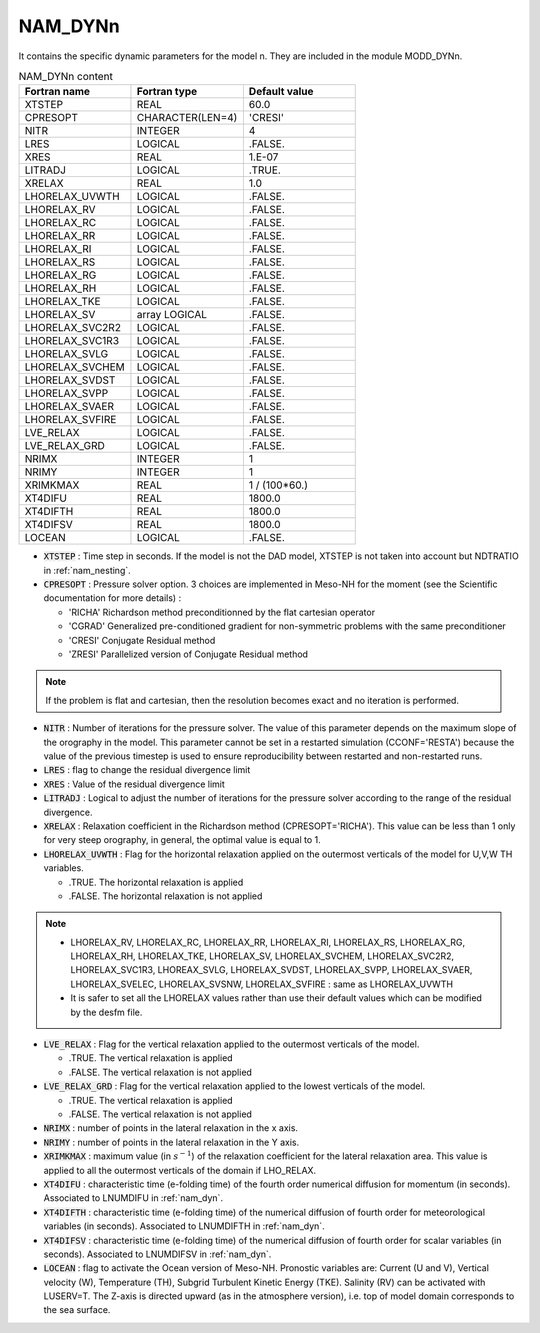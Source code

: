 .. _nam_dynn:

NAM_DYNn
-----------------------------------------------------------------------------

It contains the specific dynamic parameters for the model n. They are included in the module MODD_DYNn. 

.. csv-table:: NAM_DYNn content
   :header: "Fortran name", "Fortran type", "Default value"
   :widths: 30, 30, 30
   
   "XTSTEP","REAL","60.0"
   "CPRESOPT","CHARACTER(LEN=4)","'CRESI'"
   "NITR","INTEGER","4"
   "LRES","LOGICAL",".FALSE."
   "XRES","REAL","1.E-07"
   "LITRADJ","LOGICAL",".TRUE."
   "XRELAX","REAL","1.0"
   "LHORELAX_UVWTH","LOGICAL",".FALSE."
   "LHORELAX_RV","LOGICAL",".FALSE."
   "LHORELAX_RC","LOGICAL",".FALSE."
   "LHORELAX_RR","LOGICAL",".FALSE."
   "LHORELAX_RI","LOGICAL",".FALSE."
   "LHORELAX_RS","LOGICAL",".FALSE."
   "LHORELAX_RG","LOGICAL",".FALSE."
   "LHORELAX_RH","LOGICAL",".FALSE."
   "LHORELAX_TKE","LOGICAL",".FALSE."
   "LHORELAX_SV","array LOGICAL",".FALSE."
   "LHORELAX_SVC2R2","LOGICAL",".FALSE."
   "LHORELAX_SVC1R3","LOGICAL",".FALSE."
   "LHORELAX_SVLG","LOGICAL",".FALSE."
   "LHORELAX_SVCHEM","LOGICAL",".FALSE."
   "LHORELAX_SVDST","LOGICAL",".FALSE."
   "LHORELAX_SVPP","LOGICAL",".FALSE."
   "LHORELAX_SVAER","LOGICAL",".FALSE."
   "LHORELAX_SVFIRE","LOGICAL",".FALSE."
   "LVE_RELAX","LOGICAL",".FALSE."
   "LVE_RELAX_GRD","LOGICAL",".FALSE."
   "NRIMX","INTEGER","1"
   "NRIMY","INTEGER","1"
   "XRIMKMAX","REAL","1 / (100*60.)"
   "XT4DIFU","REAL","1800.0"
   "XT4DIFTH","REAL","1800.0"
   "XT4DIFSV","REAL","1800.0"
   "LOCEAN","LOGICAL",".FALSE."

* :code:`XTSTEP` : Time step in seconds. If the model is not the DAD model, XTSTEP is not taken into account but NDTRATIO in :ref:`nam_nesting`.

* :code:`CPRESOPT` : Pressure solver option. 3 choices are implemented in Meso-NH for the moment (see the Scientific documentation for more details) : 

  * 'RICHA' Richardson method preconditionned by the flat cartesian operator   
  * 'CGRAD' Generalized pre-conditioned gradient for non-symmetric problems with the same preconditioner
  * 'CRESI' Conjugate Residual method
  * 'ZRESI' Parallelized version of Conjugate Residual method

.. note::

   If the problem is flat and cartesian, then the resolution becomes exact and no iteration is performed.

* :code:`NITR` : Number of iterations for the pressure solver. The value of this parameter depends on the maximum slope of the orography in the model. This parameter cannot be set in a restarted simulation (CCONF='RESTA') because the value of the previous timestep is used to ensure reproducibility between restarted and non-restarted runs.

* :code:`LRES` : flag to change the residual divergence limit

* :code:`XRES` : Value of the residual divergence limit

* :code:`LITRADJ` : Logical to adjust the number of iterations for the  pressure solver according to the range of the residual divergence. 

* :code:`XRELAX` : Relaxation coefficient in the Richardson method (CPRESOPT='RICHA'). This value can be less than 1 only for very steep orography, in general, the optimal value is equal to 1.

* :code:`LHORELAX_UVWTH` : Flag for the horizontal relaxation applied on the outermost verticals of the model for U,V,W TH variables. 

  * .TRUE. The horizontal relaxation is applied 
  * .FALSE. The horizontal relaxation is not applied 

.. note::

   * LHORELAX_RV, LHORELAX_RC, LHORELAX_RR, LHORELAX_RI, LHORELAX_RS, LHORELAX_RG, LHORELAX_RH, LHORELAX_TKE, LHORELAX_SV, LHORELAX_SVCHEM, LHORELAX_SVC2R2, LHORELAX_SVC1R3, LHOREAX_SVLG, LHORELAX_SVDST, LHORELAX_SVPP, LHORELAX_SVAER, LHORELAX_SVELEC, LHORELAX_SVSNW, LHORELAX_SVFIRE : same as LHORELAX_UVWTH

   * It is safer to set all the LHORELAX values rather than use their default values which can be modified by the desfm file.

* :code:`LVE_RELAX` : Flag for the vertical relaxation applied to the outermost verticals of the model. 

  * .TRUE. The vertical relaxation is applied 
  * .FALSE. The vertical relaxation is not applied 

* :code:`LVE_RELAX_GRD` : Flag for the vertical relaxation applied to the lowest verticals of the model. 

  * .TRUE. The vertical relaxation is applied 
  * .FALSE. The vertical relaxation is not applied 

* :code:`NRIMX` : number of points in the lateral relaxation  in the x axis. 

* :code:`NRIMY` : number of points in the lateral relaxation  in the Y axis.

* :code:`XRIMKMAX` : maximum value (in :math:`s^{-1}`)  of the relaxation coefficient for the lateral relaxation area. This value is applied to all the outermost verticals of the domain if LHO_RELAX. 

* :code:`XT4DIFU` : characteristic time (e-folding time) of the fourth order numerical diffusion for momentum (in seconds). Associated to LNUMDIFU in :ref:`nam_dyn`.

* :code:`XT4DIFTH` : characteristic time (e-folding time)  of the numerical diffusion of fourth order for meteorological variables (in seconds). Associated to LNUMDIFTH in :ref:`nam_dyn`.

* :code:`XT4DIFSV` : characteristic time (e-folding time)  of the numerical diffusion of fourth order for scalar variables (in seconds). Associated to LNUMDIFSV in :ref:`nam_dyn`.

* :code:`LOCEAN` : flag to activate the Ocean version of Meso-NH. Pronostic variables are: Current (U and V), Vertical velocity (W), Temperature (TH), Subgrid Turbulent Kinetic Energy (TKE). Salinity (RV) can be activated with LUSERV=T. The Z-axis is directed upward (as in the atmosphere version), i.e. top of model domain corresponds to the sea surface. 

